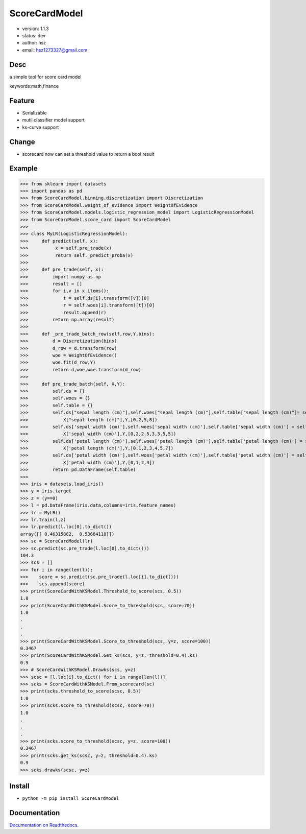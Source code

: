 
ScoreCardModel
===============================

* version: 1.1.3

* status: dev

* author: hsz

* email: hsz1273327@gmail.com

Desc
--------------------------------

a simple tool for score card model


keywords:math,finance


Feature
----------------------

* Serializable
* mutil classifier model support
* ks-curve support

Change
-------------------------

* scorecard now can set a threshold value to return a bool result

Example
-------------------------------

>>> from sklearn import datasets
>>> import pandas as pd
>>> from ScoreCardModel.binning.discretization import Discretization
>>> from ScoreCardModel.weight_of_evidence import WeightOfEvidence
>>> from ScoreCardModel.models.logistic_regression_model import LogisticRegressionModel
>>> from ScoreCardModel.score_card import ScoreCardModel
>>>
>>> class MyLR(LogisticRegressionModel):
>>>     def predict(self, x):
>>>          x = self.pre_trade(x)
>>>          return self._predict_proba(x)
>>>      
>>>     def pre_trade(self, x):
>>>         import numpy as np
>>>         result = []
>>>         for i,v in x.items():
>>>             t = self.ds[i].transform([v])[0]
>>>             r = self.woes[i].transform([t])[0]
>>>             result.append(r)
>>>         return np.array(result)
>>>
>>>     def _pre_trade_batch_row(self,row,Y,bins):
>>>         d = Discretization(bins)
>>>         d_row = d.transform(row)
>>>         woe = WeightOfEvidence()
>>>         woe.fit(d_row,Y)
>>>         return d,woe,woe.transform(d_row)
>>>     
>>>     def pre_trade_batch(self, X,Y):
>>>         self.ds = {}
>>>         self.woes = {}
>>>         self.table = {}
>>>         self.ds["sepal length (cm)"],self.woes["sepal length (cm)"],self.table["sepal length (cm)"]= self._pre_trade_batch_row(
>>>             X["sepal length (cm)"],Y,[0,2,5,8])
>>>         self.ds['sepal width (cm)'],self.woes['sepal width (cm)'],self.table['sepal width (cm)'] = self._pre_trade_batch_row(
>>>             X['sepal width (cm)'],Y,[0,2,2.5,3,3.5,5])
>>>         self.ds['petal length (cm)'],self.woes['petal length (cm)'],self.table['petal length (cm)'] = self._pre_trade_batch_row(
>>>             X['petal length (cm)'],Y,[0,1,2,3,4,5,7])
>>>         self.ds['petal width (cm)'],self.woes['petal width (cm)'],self.table['petal width (cm)'] = self._pre_trade_batch_row(
>>>             X['petal width (cm)'],Y,[0,1,2,3])
>>>         return pd.DataFrame(self.table)
>>>
>>> iris = datasets.load_iris()
>>> y = iris.target
>>> z = (y==0)
>>> l = pd.DataFrame(iris.data,columns=iris.feature_names)
>>> lr = MyLR()
>>> lr.train(l,z)
>>> lr.predict(l.loc[0].to_dict())
array([[ 0.46315882,  0.53684118]])
>>> sc = ScoreCardModel(lr)
>>> sc.predict(sc.pre_trade(l.loc[0].to_dict()))
104.3
>>> scs = []
>>> for i in range(len(l)):
>>>    score = sc.predict(sc.pre_trade(l.loc[i].to_dict()))
>>>    scs.append(score)
>>> print(ScoreCardWithKSModel.Threshold_to_score(scs, 0.5))
1.0
>>> print(ScoreCardWithKSModel.Score_to_threshold(scs, score=70))
1.0
.
.
.
>>> print(ScoreCardWithKSModel.Score_to_threshold(scs, y=z, score=100))
0.3467
>>> print(ScoreCardWithKSModel.Get_ks(scs, y=z, threshold=0.4).ks)
0.9
>>> # ScoreCardWithKSModel.Drawks(scs, y=z)
>>> scsc = [l.loc[i].to_dict() for i in range(len(l))]
>>> scks = ScoreCardWithKSModel.From_scorecard(sc)
>>> print(scks.threshold_to_score(scsc, 0.5))
1.0
>>> print(scks.score_to_threshold(scsc, score=70))
1.0
.
.
.
>>> print(scks.score_to_threshold(scsc, y=z, score=100))
0.3467
>>> print(scks.get_ks(scsc, y=z, threshold=0.4).ks)
0.9
>>> scks.drawks(scsc, y=z)


Install
--------------------------------

- ``python -m pip install ScoreCardModel``


Documentation
--------------------------------

`Documentation on Readthedocs <https://data-science-tools.github.io/ScoreCardModel/>`_.





